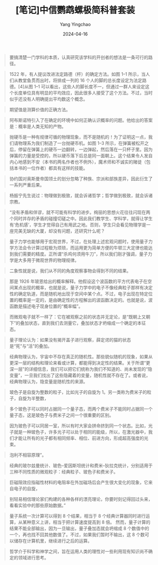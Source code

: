 #+TITLE:  [笔记]中信鹦鹉螺极简科普套装
#+AUTHOR: Yang Yingchao
#+DATE:   2024-04-16
#+OPTIONS:  ^:nil H:5 num:t toc:2 \n:nil ::t |:t -:t f:t *:t tex:t d:(HIDE) tags:not-in-toc
#+STARTUP:  align nodlcheck oddeven lognotestate
#+SEQ_TODO: TODO(t) INPROGRESS(i) WAITING(w@) | DONE(d) CANCELED(c@)
#+LANGUAGE: en
#+TAGS:     noexport(n)
#+EXCLUDE_TAGS: noexport
#+FILETAGS: :tag1:tag2:note:ireader:



#+BEGIN_QUOTE
要搞清楚一门学科的本质，认真研究该学科的开创者的想法是一条可行的路径。
#+END_QUOTE


#+BEGIN_QUOTE
1522 年，有人提议改进法定路德（杆）的确定方法。如图 1–1 所示，当人们从教堂鱼贯而出时，将排成一列的 16 个人的脚的总长度设定为法定路德。[4]从图 1–1 可以看出，这些人的脚长度不一，但通过一群人来设定这个长度单位具有明显的平均效应，因此很多人接受了这个方法。不过，当时似乎还没有人明确提出平均数这个概念。
#+END_QUOTE


#+BEGIN_QUOTE
期望值是测算价值的正确方法。
#+END_QUOTE


#+BEGIN_QUOTE
阿布斯诺特引入了在确定的环境中如何正确认识概率的问题。他给出的答案是：概率是人类无知的产物。
#+END_QUOTE


#+BEGIN_QUOTE
抛硬币是一种有规律可循的物理现象，而不是随机的！为了证明这一点，我们请物理系为我们制造了一台抛硬币机。如图 1–3 所示，在弹簧被松开之后，停留在弹簧上的硬币一边翻转，一边弹起，然后落在一只杯子里。因为弹簧的力量是受控的，所以硬币落下后总是同一面朝上。这个结果令人发自内心地感到不安（本书的两名作者也不例外），魔术师和不诚实的赌徒（包括本书的一位作者）都具有这样的技能。
#+END_QUOTE


#+BEGIN_QUOTE
协约国对奥斯曼帝国领土的划分忽略了种族、宗派和部族差异，因此衍生了一系列严重后果。
#+END_QUOTE


#+BEGIN_QUOTE
杨振宁先生说过：物理做到极致，就会诉诸哲学；哲学做到极致，就会诉诸宗教。
#+END_QUOTE


#+BEGIN_QUOTE
“没有矛盾和佯谬，就不可能有科学的进步。绚丽的思想火花往往闪现在两个同时并存的矛盾的碰撞切磋之中。因此我们教学生、学科学，就得让学生有‘危机感’，学生才觉得自己有用武之地。否则，学生只会看见物理学是一座完美无缺的大厦，却没有问题，还研究什么呢？
#+END_QUOTE


#+BEGIN_QUOTE
量子力学也能够用于宏观世界，不过，在处理上述宏观问题时，使用量子力学方法会令计算过程极为烦琐，而运用更为简单方便的牛顿三大定律也能达到我们需要的精度。正所谓“杀鸡何须用牛刀”，所以我们刚才强调，量子力学是大多用于微观世界的物理规律。
#+END_QUOTE


#+BEGIN_QUOTE
二象性就是说，我们从不同的角度观察事物会得到不同的结果。
#+END_QUOTE


#+BEGIN_QUOTE
那是 1926 年玻恩给出的概率解释。他假设这个波函数的平方代表电子在空间某点出现的概率，也就是说，量子力学中的电子不像经典粒子那样有决定性的确定轨道，而是随机地出现于空间中某个点。不过，电子出现在特定位置的概率是一定的，是由确定性的方程解出的波函数决定的。也就是说，波函数是描述电子现身位置的“概率幅”。
#+END_QUOTE


#+BEGIN_QUOTE
而微观电子就不一样了：它在被观察之前的状态并无定论，是“既朝上又朝下”的叠加状态，直到我们去测量它，叠加状态才坍缩成一个确定的本征态。
#+END_QUOTE


#+BEGIN_QUOTE
量子理论认为：如果没有揭开盖子进行观察，薛定谔的猫的状态是“死”与“活”的叠加。
#+END_QUOTE


#+BEGIN_QUOTE
经典物理认为，宇宙中不存在真正的随机性。那些貌似随机的现象，如果从更深一层的结构和理论来看或计算，都能得到决定性的结果。关于所谓“更深一层”的详细信息，我们可以把它们统称为我们不知道的、尚未发现的“隐变量”，一旦我们找出了这些隐藏着的变量，随机性就不存在了。或者说，经典物理认为，隐变量是随机性的来源。
#+END_QUOTE


#+BEGIN_QUOTE
玻色子是自旋为整数的粒子，比如光子的自旋为 1。另一类称为费米子的粒子，自旋为半整数，
#+END_QUOTE


#+BEGIN_QUOTE
多个玻色子可以同时占据同一个量子态，而两个费米子不能同时占据同一个量子态，这是玻色子与费米子之间一个很重要的区别。
#+END_QUOTE


#+BEGIN_QUOTE
因为玻色子可以同居一室，所以有时大家会拼命挤到同一个状态。比如，光子就是一种玻色子，许多光子可以处于相同的能级，所以，在激光器中，我们才能让所有的光子都有相同频率、相位、前进方向，形成超高强度的光束。
#+END_QUOTE


#+BEGIN_QUOTE
泡利不相容原理”。
#+END_QUOTE


#+BEGIN_QUOTE
经典的玻尔兹曼统计、玻色–爱因斯坦统计和费米–狄拉克统计，分别适用于三种不同性质的微观粒子：经典粒子、玻色子和费米子。
#+END_QUOTE


#+BEGIN_QUOTE
巨磁阻效应指磁性材料的电阻率在外加磁场后会产生很大变化的现象，它来自电子的自旋，
#+END_QUOTE


#+BEGIN_QUOTE
别轻易相信理论家们构建的各种各样的漂亮理论，你要时刻记得回过头来，看看实验中的那些原始数据。”
#+END_QUOTE


#+BEGIN_QUOTE
量子系统一次计算可以得到 8 个结果，相当于 8 个经典计算器同时进行运算，从某种意义上讲，相当于把计算速度提高到 8 倍。 然而，量子计算的结果不能全部输出，因为一旦输出，量子叠加态就会坍缩成 8 个数值中的一个，再也找不回其他数值了。不过，如果我们暂时不输出，这 8 个数可以储存在计算机里，继续进行之后的运算。
#+END_QUOTE


#+BEGIN_QUOTE
哲学介于科学和神学之间，旨在运用人类的理性对一些利用现有知识尚不确定的领域进行思考。
#+END_QUOTE
